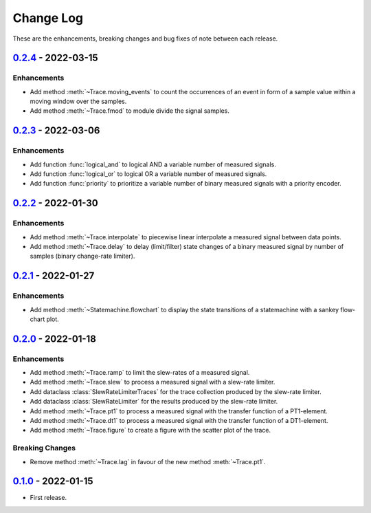 Change Log
**********

These are the enhancements, breaking changes and bug fixes of note between each
release.

.. _v0.2.4:

`0.2.4`_ - 2022-03-15
=====================

.. _0.2.4: https://gitlab.com/signalytics/signalyzer/compare/v0.2.3...v0.2.4

Enhancements
------------

* Add method :meth:`~Trace.moving_events` to count the occurrences of an event
  in form of a sample value within a moving window over the samples.
* Add method :meth:`~Trace.fmod` to module divide the signal samples.

.. _v0.2.3:

`0.2.3`_ - 2022-03-06
=====================

.. _0.2.3: https://gitlab.com/signalytics/signalyzer/compare/v0.2.2...v0.2.3

Enhancements
------------

* Add function :func:`logical_and` to logical AND a variable number of measured
  signals.
* Add function :func:`logical_or` to logical OR a variable number of measured
  signals.
* Add function :func:`priority` to prioritize a variable number of binary
  measured signals with a priority encoder.

.. _v0.2.2:

`0.2.2`_ - 2022-01-30
=====================

.. _0.2.2: https://gitlab.com/signalytics/signalyzer/compare/v0.2.1...v0.2.2

Enhancements
------------

* Add method :meth:`~Trace.interpolate` to piecewise linear interpolate a
  measured signal between data points.
* Add method :meth:`~Trace.delay` to delay (limit/filter) state changes of a
  binary measured signal by number of samples (binary change-rate limiter).

.. _v0.2.1:

`0.2.1`_ - 2022-01-27
=====================

.. _0.2.1: https://gitlab.com/signalytics/signalyzer/compare/v0.2.0...v0.2.1

Enhancements
------------

* Add method :meth:`~Statemachine.flowchart` to display the state transitions
  of a statemachine with a sankey flow-chart plot.

.. _v0.2.0:

`0.2.0`_ - 2022-01-18
=====================

.. _0.2.0: https://gitlab.com/signalytics/signalyzer/compare/v0.1.0...v0.2.0

Enhancements
------------

* Add method :meth:`~Trace.ramp` to limit the slew-rates of a measured signal.
* Add method :meth:`~Trace.slew` to process a measured signal with a
  slew-rate limiter.
* Add dataclass :class:`SlewRateLimiterTraces` for the trace collection produced
  by the slew-rate limiter.
* Add dataclass :class:`SlewRateLimiter` for the results produced by the
  slew-rate limiter.
* Add method :meth:`~Trace.pt1` to process a measured signal with the transfer
  function of a PT1-element.
* Add method :meth:`~Trace.dt1` to process a measured signal with the transfer
  function of a DT1-element.
* Add method :meth:`~Trace.figure` to create a figure with the scatter plot of
  the trace.

Breaking Changes
----------------

* Remove method :meth:`~Trace.lag` in favour of the new method :meth:`~Trace.pt1`.

.. _v0.1.0:

`0.1.0`_ - 2022-01-15
=====================

.. _0.1.0: https://gitlab.com/signalytics/signalyzer/compare

* First release.
